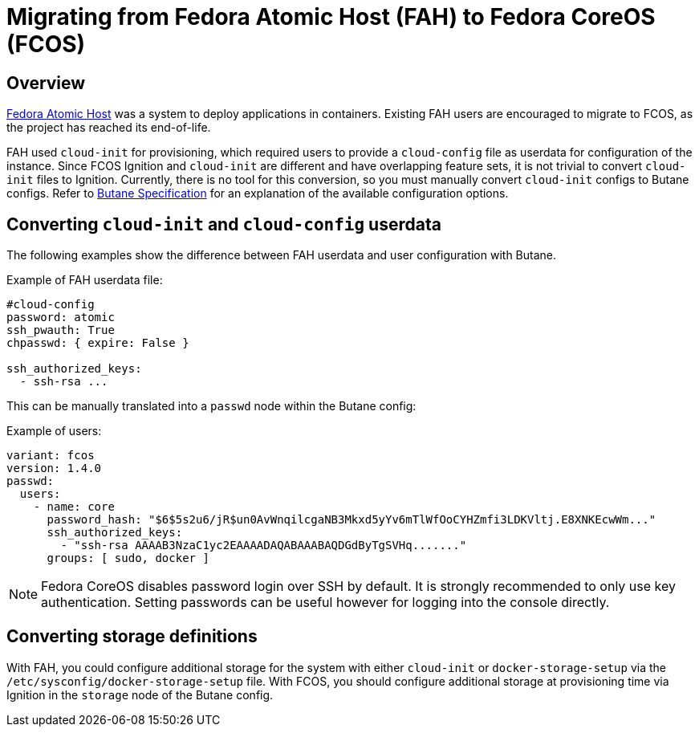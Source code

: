 = Migrating from Fedora Atomic Host (FAH) to Fedora CoreOS (FCOS)

== Overview

https://www.projectatomic.io/[Fedora Atomic Host] was a system to deploy applications in containers. Existing FAH users are encouraged to migrate to FCOS, as the project has reached its end-of-life.

FAH used `cloud-init` for provisioning, which required users to provide a `cloud-config` file as userdata for configuration of the instance. Since FCOS Ignition and `cloud-init` are different and have overlapping feature sets, it is not trivial to convert `cloud-init` files to Ignition. Currently, there is no tool for this conversion, so you must manually convert `cloud-init` configs to Butane configs. Refer to link:https://coreos.github.io/butane/specs/[Butane Specification] for an explanation of the available configuration options.

== Converting `cloud-init` and `cloud-config` userdata

The following examples show the difference between FAH userdata and user configuration with Butane.

.Example of FAH userdata file:
----
#cloud-config
password: atomic
ssh_pwauth: True
chpasswd: { expire: False }

ssh_authorized_keys:
  - ssh-rsa ...
----

This can be manually translated into a `passwd` node within the Butane config:

.Example of users:
[source, yaml]
----
variant: fcos
version: 1.4.0
passwd:
  users:
    - name: core
      password_hash: "$6$5s2u6/jR$un0AvWnqilcgaNB3Mkxd5yYv6mTlWfOoCYHZmfi3LDKVltj.E8XNKEcwWm..."
      ssh_authorized_keys:
        - "ssh-rsa AAAAB3NzaC1yc2EAAAADAQABAAABAQDGdByTgSVHq......."
      groups: [ sudo, docker ]
----

NOTE: Fedora CoreOS disables password login over SSH by default. It is strongly recommended to only use key authentication. Setting passwords can be useful however for logging into the console directly.

== Converting storage definitions

With FAH, you could configure additional storage for the system with either `cloud-init` or  `docker-storage-setup` via the `/etc/sysconfig/docker-storage-setup` file. With FCOS, you should configure additional storage at provisioning time via Ignition in the `storage` node of the Butane config.
